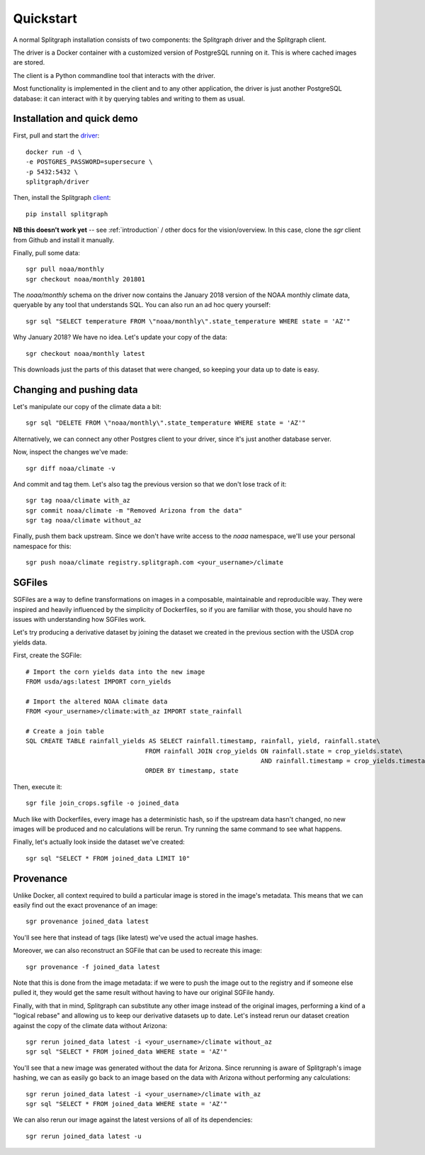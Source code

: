 ==========
Quickstart
==========

A normal Splitgraph installation consists of two components: the Splitgraph driver and the Splitgraph client.

The driver is a Docker container with a customized version of PostgreSQL running on it. This is where cached images
are stored.

The client is a Python commandline tool that interacts with the driver.

Most functionality is implemented in the client and to any other application, the driver is just another PostgreSQL
database: it can interact with it by querying tables and writing to them as usual.

Installation and quick demo
===========================

First, pull and start the `driver
<https://hub.docker.com/r/splitgraph/driver/>`_::

    docker run -d \
    -e POSTGRES_PASSWORD=supersecure \
    -p 5432:5432 \
    splitgraph/driver

Then, install the Splitgraph `client
<https://github.com/splitgraph/splitgraph/>`_::

    pip install splitgraph

**NB this doesn't work yet** -- see :ref:`introduction` / other docs for the vision/overview. In this case, clone
the `sgr` client from Github and install it manually.

Finally, pull some data::

    sgr pull noaa/monthly
    sgr checkout noaa/monthly 201801

The `noaa/monthly` schema on the driver now contains the January 2018 version of the NOAA monthly climate data, queryable
by any tool that understands SQL. You can also run an ad hoc query yourself::

    sgr sql "SELECT temperature FROM \"noaa/monthly\".state_temperature WHERE state = 'AZ'"

Why January 2018? We have no idea. Let's update your copy of the data::

    sgr checkout noaa/monthly latest

This downloads just the parts of this dataset that were changed, so keeping your data up to date is easy.

Changing and pushing data
=========================

Let's manipulate our copy of the climate data a bit::

    sgr sql "DELETE FROM \"noaa/monthly\".state_temperature WHERE state = 'AZ'"

Alternatively, we can connect any other Postgres client to your driver, since it's just another database server.

Now, inspect the changes we've made::

    sgr diff noaa/climate -v

And commit and tag them. Let's also tag the previous version so that we don't lose track of it::

    sgr tag noaa/climate with_az
    sgr commit noaa/climate -m "Removed Arizona from the data"
    sgr tag noaa/climate without_az

Finally, push them back upstream. Since we don't have write access to the `noaa` namespace, we'll use your personal
namespace for this::

    sgr push noaa/climate registry.splitgraph.com <your_username>/climate

SGFiles
=======

SGFiles are a way to define transformations on images in a composable, maintainable and reproducible way. They were
inspired and heavily influenced by the simplicity of Dockerfiles, so if you are familiar with those, you should have
no issues with understanding how SGFiles work.

Let's try producing a derivative dataset by joining the dataset we created in the previous section with the USDA
crop yields data.

First, create the SGFile::

    # Import the corn yields data into the new image
    FROM usda/ags:latest IMPORT corn_yields

    # Import the altered NOAA climate data
    FROM <your_username>/climate:with_az IMPORT state_rainfall

    # Create a join table
    SQL CREATE TABLE rainfall_yields AS SELECT rainfall.timestamp, rainfall, yield, rainfall.state\
                                    FROM rainfall JOIN crop_yields ON rainfall.state = crop_yields.state\
                                                                   AND rainfall.timestamp = crop_yields.timestamp\
                                    ORDER BY timestamp, state

Then, execute it::

    sgr file join_crops.sgfile -o joined_data

Much like with Dockerfiles, every image has a deterministic hash, so if the upstream data hasn't changed, no new images
will be produced and no calculations will be rerun. Try running the same command to see what happens.

Finally, let's actually look inside the dataset we've created::

    sgr sql "SELECT * FROM joined_data LIMIT 10"


Provenance
==========

Unlike Docker, all context required to build a particular image is stored in the image's metadata. This means that we
can easily find out the exact provenance of an image::

    sgr provenance joined_data latest

You'll see here that instead of tags (like latest) we've used the actual image hashes.

Moreover, we can also reconstruct an SGFile that can be used to recreate this image::

    sgr provenance -f joined_data latest

Note that this is done from the image metadata: if we were to push the image out to the registry and if someone else
pulled it, they would get the same result without having to have our original SGFile handy.

Finally, with that in mind, Splitgraph can substitute any other image instead of the original images, performing
a kind of a "logical rebase" and allowing us to keep our derivative datasets up to date. Let's instead rerun our dataset
creation against the copy of the climate data without Arizona::

    sgr rerun joined_data latest -i <your_username>/climate without_az
    sgr sql "SELECT * FROM joined_data WHERE state = 'AZ'"

You'll see that a new image was generated without the data for Arizona. Since rerunning is aware of Splitgraph's image
hashing, we can as easily go back to an image based on the data with Arizona without performing any calculations::

    sgr rerun joined_data latest -i <your_username>/climate with_az
    sgr sql "SELECT * FROM joined_data WHERE state = 'AZ'"

We can also rerun our image against the latest versions of all of its dependencies::

    sgr rerun joined_data latest -u
